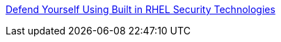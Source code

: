 link:https://github.com/RedHatDemos/SecurityDemos/blob/master/RHELSecurityLabSummit/documentation/README.adoc[Defend Yourself Using Built in RHEL Security Technologies]
